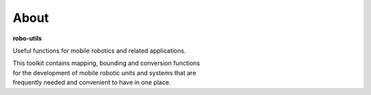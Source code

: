 
About
-----

**robo-utils** 

Useful functions for mobile robotics 
and related applications.

| This toolkit contains mapping, bounding and conversion functions
| for the development of mobile robotic units and systems that are
| frequently needed and convenient to have in one place.




